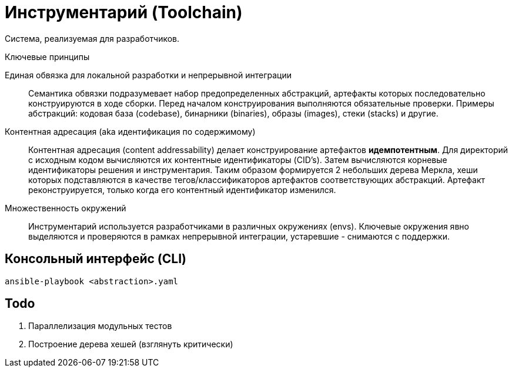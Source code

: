 = Инструментарий (Toolchain)

Система, реализуемая для разработчиков.

.Ключевые принципы
****
Единая обвязка для локальной разработки и непрерывной интеграции::
Семантика обвязки подразумевает набор предопределенных абстракций, артефакты которых последовательно конструируются в ходе сборки. Перед началом конструирования выполняются обязательные проверки. Примеры абстракций: кодовая база (codebase), бинарники (binaries), образы (images), стеки (stacks) и другие.

Контентная адресация (aka идентификация по содержимому)::
Контентная адресация (content addressability) делает конструирование артефактов *идемпотентным*. Для директорий с исходным кодом вычисляются их контентные идентификаторы (CID's). Затем вычисляются корневые идентификаторы решения и инструментария. Таким образом формируется 2 небольших дерева Меркла, хеши которых подставляются в качестве тегов/классификаторов артефактов соответствующих абстракций. Артефакт реконструируется, только когда его контентный идентификатор изменился.

Множественность окружений::
Инструментарий используется разработчиками в различных окружениях (envs). Ключевые окружения явно выделяются и проверяются в рамках непрерывной интеграции, устаревшие - снимаются с поддержки.
****

== Консольный интерфейс (CLI)

    ansible-playbook <abstraction>.yaml

== Todo

. Параллелизация модульных тестов
. Построение дерева хешей (взглянуть критически)
